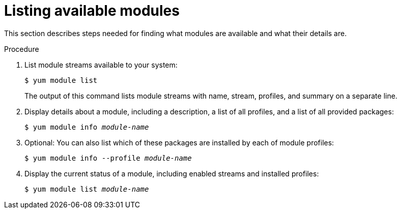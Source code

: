 [id='listing-available-modules_{context}']
= Listing available modules

// User Story: As a sysadmin, I need to know what is available through the AppStream so I can determine what RPMs, SCLs, and modules to download and install.

This section describes steps needed for finding what modules are available and what their details are.

.Procedure

. List module streams available to your system:
+
----
$ yum module list
----
+
The output of this command lists module streams with name, stream, profiles, and summary on a separate line.

. Display details about a module, including a description, a list of all profiles, and a list of all provided packages:
+
[subs="quotes"]
----
$ yum module info __module-name__
----

. Optional: You can also list which of these packages are installed by each of module profiles:
+
[subs="quotes"]
----
$ yum module info --profile __module-name__
----

. Display the current status of a module, including enabled streams and installed profiles:
+
[subs="quotes"]
----
$ yum module list __module-name__
----

ifdef::appstream-book[]

.Additional resources

* xref:introduction-to-modules_using-appstream[]

endif::[]
